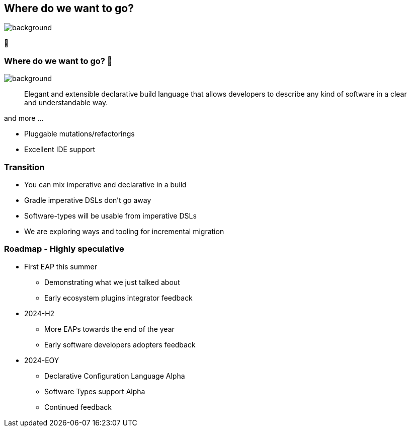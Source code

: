 [background-color="#02303a"]
== Where do we want to go?

image::gradle/bg-4.png[background,size=cover]

🚀

=== Where do we want to go? 🚀

image::gradle/bg-4.png[background,size=cover]

> Elegant and extensible declarative build language that allows developers to describe any kind of software in a clear and understandable way.

and more ...

[%step]
* Pluggable mutations/refactorings
* Excellent IDE support

=== Transition

* You can mix imperative and declarative in a build
* Gradle imperative DSLs don't go away
* Software-types will be usable from imperative DSLs
* We are exploring ways and tooling for incremental migration

=== Roadmap [.small]#- Highly speculative#

* First EAP this summer
** Demonstrating what we just talked about
** Early ecosystem plugins integrator feedback

* 2024-H2
** More EAPs towards the end of the year
** Early software developers adopters feedback

* 2024-EOY
** Declarative Configuration Language Alpha
** Software Types support Alpha
** Continued feedback

